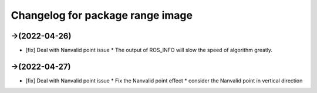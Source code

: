 ^^^^^^^^^^^^^^^^^^^^^^^^^^^^^^^^^^^^^^^^^^^^
Changelog for package range image
^^^^^^^^^^^^^^^^^^^^^^^^^^^^^^^^^^^^^^^^^^^^

->(2022-04-26)
-------------------
* [fix] Deal with Nanvalid point issue
  * The output of ROS_INFO will slow the speed of algorithm greatly.

->(2022-04-27)
-------------------
* [fix] Deal with Nanvalid point issue
  * Fix the Nanvalid point effect
  * consider the Nanvalid point in vertical direction


